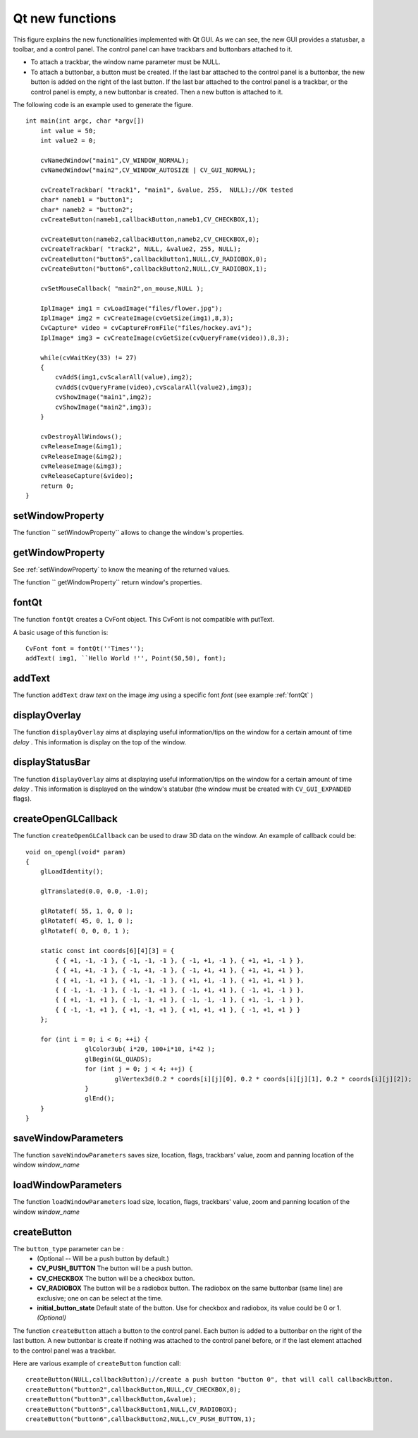 Qt new functions
================

.. highlight:: cpp

.. image:: ../../pics/Qt_GUI.png

This figure explains the new functionalities implemented with Qt GUI. As we can see, the new GUI provides a statusbar, a toolbar, and a control panel. The control panel can have trackbars and buttonbars attached to it.

*
    To attach a trackbar, the window name parameter must be NULL.

*
    To attach a buttonbar, a button must be created.
    If the last bar attached to the control panel is a buttonbar, the new button is added on the right of the last button.
    If the last bar attached to the control panel is a trackbar, or the control panel is empty, a new buttonbar is created. Then a new button is attached to it.

The following code is an example used to generate the figure. ::

    int main(int argc, char *argv[])
        int value = 50;
        int value2 = 0;

        cvNamedWindow("main1",CV_WINDOW_NORMAL);
        cvNamedWindow("main2",CV_WINDOW_AUTOSIZE | CV_GUI_NORMAL);

        cvCreateTrackbar( "track1", "main1", &value, 255,  NULL);//OK tested
        char* nameb1 = "button1";
        char* nameb2 = "button2";
        cvCreateButton(nameb1,callbackButton,nameb1,CV_CHECKBOX,1);

        cvCreateButton(nameb2,callbackButton,nameb2,CV_CHECKBOX,0);
        cvCreateTrackbar( "track2", NULL, &value2, 255, NULL);
        cvCreateButton("button5",callbackButton1,NULL,CV_RADIOBOX,0);
        cvCreateButton("button6",callbackButton2,NULL,CV_RADIOBOX,1);

        cvSetMouseCallback( "main2",on_mouse,NULL );

        IplImage* img1 = cvLoadImage("files/flower.jpg");
        IplImage* img2 = cvCreateImage(cvGetSize(img1),8,3);
        CvCapture* video = cvCaptureFromFile("files/hockey.avi");
        IplImage* img3 = cvCreateImage(cvGetSize(cvQueryFrame(video)),8,3);

        while(cvWaitKey(33) != 27)
        {
            cvAddS(img1,cvScalarAll(value),img2);
            cvAddS(cvQueryFrame(video),cvScalarAll(value2),img3);
            cvShowImage("main1",img2);
            cvShowImage("main2",img3);
        }

        cvDestroyAllWindows();
        cvReleaseImage(&img1);
        cvReleaseImage(&img2);
        cvReleaseImage(&img3);
        cvReleaseCapture(&video);
        return 0;
    }

.. index:: setWindowProperty

setWindowProperty
---------------------
.. c:function:: void setWindowProperty(const string& name, int prop_id, double prop_value)

    Change the parameters of the window dynamically.

    :param name: Name of the window.

    :param prop_id: Window's property to edit. The operation flags:
        
            * **CV_WND_PROP_FULLSCREEN** Change if the window is fullscreen ( ``CV_WINDOW_NORMAL``  or  ``CV_WINDOW_FULLSCREEN`` ).
            
            * **CV_WND_PROP_AUTOSIZE** Change if the user can resize the window (texttt {CV\_WINDOW\_NORMAL}  or   ``CV_WINDOW_AUTOSIZE`` ).
            
            * **CV_WND_PROP_ASPECTRATIO** Change if the image's aspect ratio is preserved  (texttt {CV\_WINDOW\_FREERATIO}  or  ``CV_WINDOW_KEEPRATIO`` ).
            

    :param prop_value: New value of the Window's property. The operation flags:
        
            * **CV_WINDOW_NORMAL** Change the window in normal size, or allows the user to resize the window.
            
            * **CV_WINDOW_AUTOSIZE** The user cannot resize the window, the size is constrainted by the image displayed.
            
            * **CV_WINDOW_FULLSCREEN** Change the window to fullscreen.
            
            * **CV_WINDOW_FREERATIO** The image expends as much as it can (no ratio constraint)
            
            * **CV_WINDOW_KEEPRATIO** The ration image is respected.
            

The function `` setWindowProperty`` allows to change the window's properties.

.. index:: getWindowProperty

getWindowProperty
---------------------
.. c:function:: void  getWindowProperty(const char* name, int prop_id)

    Get the parameters of the window.

    :param name: Name of the window.

    :param prop_id: Window's property to retrive. The operation flags:
        
            * **CV_WND_PROP_FULLSCREEN** Change if the window is fullscreen ( ``CV_WINDOW_NORMAL``  or  ``CV_WINDOW_FULLSCREEN`` ).
            
            * **CV_WND_PROP_AUTOSIZE** Change if the user can resize the window (texttt {CV\_WINDOW\_NORMAL}  or   ``CV_WINDOW_AUTOSIZE`` ).
            
            * **CV_WND_PROP_ASPECTRATIO** Change if the image's aspect ratio is preserved  (texttt {CV\_WINDOW\_FREERATIO}  or  ``CV_WINDOW_KEEPRATIO`` ).
            

See
:ref:`setWindowProperty` to know the meaning of the returned values.

The function `` getWindowProperty`` return window's properties.

.. index:: fontQt

fontQt
----------
.. c:function:: CvFont fontQt(const string& nameFont, int pointSize  = -1, Scalar color = Scalar::all(0), int weight = CV_FONT_NORMAL,  int style = CV_STYLE_NORMAL, int spacing = 0)

    Create the font to be used to draw text on an image.

    :param nameFont: Name of the font. The name should match the name of a system font (such as *Times*). If the font is not found, a default one will be used.

    :param pointSize: Size of the font. If not specified, equal zero or negative, the point size of the font is set to a system-dependent default value. Generally, this is 12 points.

    :param color: Color of the font in BGRA --  A = 255 is fully transparent. Use the macro CV _ RGB for simplicity.

    :param weight: The operation flags:
        
            * **CV_FONT_LIGHT** Weight of 25
            
            * **CV_FONT_NORMAL** Weight of 50
            
            * **CV_FONT_DEMIBOLD** Weight of 63
            
            * **CV_FONT_BOLD** Weight of 75
            
            * **CV_FONT_BLACK** Weight of 87

            You can also specify a positive integer for more control.

    :param style: The operation flags:
        
            * **CV_STYLE_NORMAL** Font is normal
            
            * **CV_STYLE_ITALIC** Font is in italic
            
            * **CV_STYLE_OBLIQUE** Font is oblique
            
    :param spacing: Spacing between characters. Can be negative or positive

The function ``fontQt`` creates a CvFont object. This CvFont is not compatible with putText.

A basic usage of this function is: ::

    CvFont font = fontQt(''Times'');
    addText( img1, ``Hello World !'', Point(50,50), font);

.. index:: addText

addText
-----------
.. c:function:: void addText(const Mat& img, const string& text, Point location, CvFont *font)

    Create the font to be used to draw text on an image

    :param img: Image where the text should be drawn

    :param text: Text to write on the image

    :param location: Point(x,y) where the text should start on the image

    :param font: Font to use to draw the text

The function ``addText`` draw
*text*
on the image
*img*
using a specific font
*font*
(see example
:ref:`fontQt` )

.. index:: displayOverlay

displayOverlay
------------------
.. c:function:: void displayOverlay(const string& name, const string& text, int delay)

    Display text on the window's image as an overlay for delay milliseconds. This is not editing the image's data. The text is display on the top of the image.

    :param name: Name of the window

    :param text: Overlay text to write on the window's image

    :param delay: Delay to display the overlay text. If this function is called before the previous overlay text time out, the timer is restarted and the text updated. . If this value is zero, the text never disapers.

The function ``displayOverlay`` aims at displaying useful information/tips on the window for a certain amount of time
*delay*
. This information is display on the top of the window.

.. index:: displayStatusBar

displayStatusBar
--------------------
.. c:function:: void displayStatusBar(const string& name, const string& text, int delayms)

    Display text on the window's statusbar as for delay milliseconds.

    :param name: Name of the window

    :param text: Text to write on the window's statusbar

    :param delay: Delay to display the text. If this function is called before the previous text time out, the timer is restarted and the text updated. If this value is zero, the text never disapers.

The function ``displayOverlay`` aims at displaying useful information/tips on the window for a certain amount of time
*delay*
. This information is displayed on the window's statubar (the window must be created with ``CV_GUI_EXPANDED`` flags).

.. index:: createOpenGLCallback

createOpenGLCallback
------------------------

.. c:function:: void createOpenGLCallback( const string& window_name, OpenGLCallback callbackOpenGL, void* userdata CV_DEFAULT(NULL), double angle CV_DEFAULT(-1), double zmin CV_DEFAULT(-1), double zmax CV_DEFAULT(-1)

    Create a callback function called to draw OpenGL on top the the image display by windowname.

    :param window_name: Name of the window

    :param callbackOpenGL:
        Pointer to the function to be called every frame.
        This function should be prototyped as  ``void Foo(*void);`` .

    :param userdata: pointer passed to the callback function.  *(Optional)*

    :param angle: Specifies the field of view angle, in degrees, in the y direction..  *(Optional - Default 45 degree)*

    :param zmin: Specifies the distance from the viewer to the near clipping plane (always positive).  *(Optional - Default 0.01)*

    :param zmax: Specifies the distance from the viewer to the far clipping plane (always positive).  *(Optional - Default 1000)*

The function ``createOpenGLCallback`` can be used to draw 3D data on the window.  An example of callback could be: ::

    void on_opengl(void* param)
    {
        glLoadIdentity();

        glTranslated(0.0, 0.0, -1.0);

        glRotatef( 55, 1, 0, 0 );
        glRotatef( 45, 0, 1, 0 );
        glRotatef( 0, 0, 0, 1 );

        static const int coords[6][4][3] = {
            { { +1, -1, -1 }, { -1, -1, -1 }, { -1, +1, -1 }, { +1, +1, -1 } },
            { { +1, +1, -1 }, { -1, +1, -1 }, { -1, +1, +1 }, { +1, +1, +1 } },
            { { +1, -1, +1 }, { +1, -1, -1 }, { +1, +1, -1 }, { +1, +1, +1 } },
            { { -1, -1, -1 }, { -1, -1, +1 }, { -1, +1, +1 }, { -1, +1, -1 } },
            { { +1, -1, +1 }, { -1, -1, +1 }, { -1, -1, -1 }, { +1, -1, -1 } },
            { { -1, -1, +1 }, { +1, -1, +1 }, { +1, +1, +1 }, { -1, +1, +1 } }
        };

        for (int i = 0; i < 6; ++i) {
                    glColor3ub( i*20, 100+i*10, i*42 );
                    glBegin(GL_QUADS);
                    for (int j = 0; j < 4; ++j) {
                            glVertex3d(0.2 * coords[i][j][0], 0.2 * coords[i][j][1], 0.2 * coords[i][j][2]);
                    }
                    glEnd();
        }
    }

.. index:: saveWindowParameters

saveWindowParameters
------------------------

.. c:function:: void saveWindowParameters(const string& name)

    Save parameters of the window windowname.

    :param name: Name of the window

The function ``saveWindowParameters`` saves size, location, flags,  trackbars' value, zoom and panning location of the window
*window_name*

.. index:: loadWindowParameters

loadWindowParameters
------------------------

.. c:function:: void loadWindowParameters(const string& name)

    Load parameters of the window windowname.

    :param name: Name of the window

The function ``loadWindowParameters`` load size, location, flags,  trackbars' value, zoom and panning location of the window
*window_name*

.. index:: createButton

createButton
----------------

.. c:function:: createButton( const string& button_name CV_DEFAULT(NULL),ButtonCallback on_change CV_DEFAULT(NULL), void* userdata CV_DEFAULT(NULL), int button_type CV_DEFAULT(CV_PUSH_BUTTON), int initial_button_state CV_DEFAULT(0))

    Create a callback function called to draw OpenGL on top the the image display by windowname.

    :param  button_name: Name of the button   *( if NULL, the name will be "button <number of boutton>")*

    :param on_change:
        Pointer to the function to be called every time the button changed its state.
        This function should be prototyped as  ``void Foo(int state,*void);`` .  *state*  is the current state of the button. It could be -1 for a push button, 0 or 1 for a check/radio box button.

    :param userdata: pointer passed to the callback function.  *(Optional)*

The ``button_type`` parameter can be :
    * (Optional -- Will be a push button by default.)

    * **CV_PUSH_BUTTON** The button will be a push button.

    * **CV_CHECKBOX** The button will be a checkbox button.

    * **CV_RADIOBOX** The button will be a radiobox button. The radiobox on the same buttonbar (same line) are exclusive; one on can be select at the time.

    * **initial_button_state** Default state of the button. Use for checkbox and radiobox, its value could be 0 or 1.  *(Optional)*

The function ``createButton`` attach a button to the control panel. Each button is added to a buttonbar on the right of the last button.
A new buttonbar is create if nothing was attached to the control panel before, or if the last element attached to the control panel was a trackbar.

Here are various example of ``createButton`` function call: ::

    createButton(NULL,callbackButton);//create a push button "button 0", that will call callbackButton.
    createButton("button2",callbackButton,NULL,CV_CHECKBOX,0);
    createButton("button3",callbackButton,&value);
    createButton("button5",callbackButton1,NULL,CV_RADIOBOX);
    createButton("button6",callbackButton2,NULL,CV_PUSH_BUTTON,1);

..


